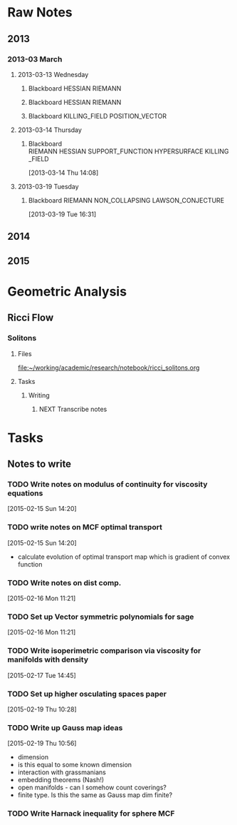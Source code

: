 * Raw Notes
** 2013
   :PROPERTIES:
   :ID:       3752ca59-eea1-4870-913c-693154fdd230
   :END:
*** 2013-03 March
**** 2013-03-13 Wednesday
***** Blackboard					    :HESSIAN:RIEMANN:
     :PROPERTIES:
     :ID:       5f6cca3e-2994-46c1-9295-5842a16b4a6c
     :END:
[[file:~/research_resources/notes/2013-03-13 13.37.39.jpg]]
***** Blackboard					    :HESSIAN:RIEMANN:
     :PROPERTIES:
     :ID:       835dcea2-cc5f-48ee-ba1c-6a20a01143cb
     :END:
[[file:~/research_resources/notes/2013-03-13 14.27.18.jpg]]
***** Blackboard			      :KILLING_FIELD:POSITION_VECTOR:
     :PROPERTIES:
     :ID:       835dcea2-cc5f-48ee-ba1c-6a20a01143cb
     :END:
[[file:~/research_resources/notes/2013-03-13 15.14.20.jpg]]
**** 2013-03-14 Thursday
***** Blackboard :RIEMANN:HESSIAN:SUPPORT_FUNCTION:HYPERSURFACE:KILLING_FIELD:
     :LOGBOOK:
     :END:
     :PROPERTIES:
     :ID:       5c6c2fd6-dd42-45d2-a58b-daa6573ca8b5
     :END:
[2013-03-14 Thu 14:08]
[[file:~/research_resources/notes/2013-03-14 13.48.25.jpg]]
**** 2013-03-19 Tuesday
***** Blackboard		   :RIEMANN:NON_COLLAPSING:LAWSON_CONJECTURE:
     :LOGBOOK:
     :END:
     :PROPERTIES:
     :ID:       fd1155e2-d052-4cfb-873d-e577c50321da
     :END:
[2013-03-19 Tue 16:31]
[[file:~/research_resources/notes/2013-03-19 16.29.01.jpg]]
[[file:~/research_resources/notes/2013-03-19 16.20.27.jpg]]
** 2014
** 2015
* Geometric Analysis
** Ricci Flow
*** Solitons
**** Files
[[file:~/working/academic/research/notebook/ricci_solitons.org]]
**** Tasks
***** Writing
****** NEXT Transcribe notes
       :LOGBOOK:
       CLOCK: [2015-01-30 Fri 15:00]--[2015-01-30 Fri 15:18] =>  0:18
       CLOCK: [2015-01-29 Thu 13:12]--[2015-01-29 Thu 14:11] =>  0:59
       CLOCK: [2015-01-29 Thu 10:50]--[2015-01-29 Thu 10:59] =>  0:09
       CLOCK: [2015-01-29 Thu 12:10]--[2015-01-29 Thu 12:58] =>  0:48
       :END:

* Tasks
** Notes to write
*** TODO Write notes on modulus of continuity for viscosity equations
[2015-02-15 Sun 14:20]
*** TODO write notes on MCF optimal transport
  :LOGBOOK:
  CLOCK: [2015-02-15 Sun 14:20]--[2015-02-15 Sun 14:21] =>  0:01
  :END:
[2015-02-15 Sun 14:20]
- calculate evolution of optimal transport map which is gradient of convex function
*** TODO Write notes on dist comp.
[2015-02-16 Mon 11:21]
*** TODO Set up Vector symmetric polynomials for sage
[2015-02-16 Mon 11:21]
*** TODO Write isoperimetric comparison via viscosity for manifolds with density
[2015-02-17 Tue 14:45]
*** TODO Set up higher osculating spaces paper
  :LOGBOOK:
  CLOCK: [2015-02-19 Thu 10:28]--[2015-02-19 Thu 10:29] =>  0:01
  :END:
[2015-02-19 Thu 10:28]
*** TODO Write up Gauss map ideas
  :LOGBOOK:
  CLOCK: [2015-02-19 Thu 10:56]--[2015-02-19 Thu 10:57] =>  0:01
  :END:
[2015-02-19 Thu 10:56]
- dimension
- is this equal to some known dimension
- interaction with grassmanians
- embedding theorems (Nash!)
- open manifolds - can I somehow count coverings?
- finite type. Is this the same as Gauss map dim finite?
*** TODO Write Harnack inequality for sphere MCF

